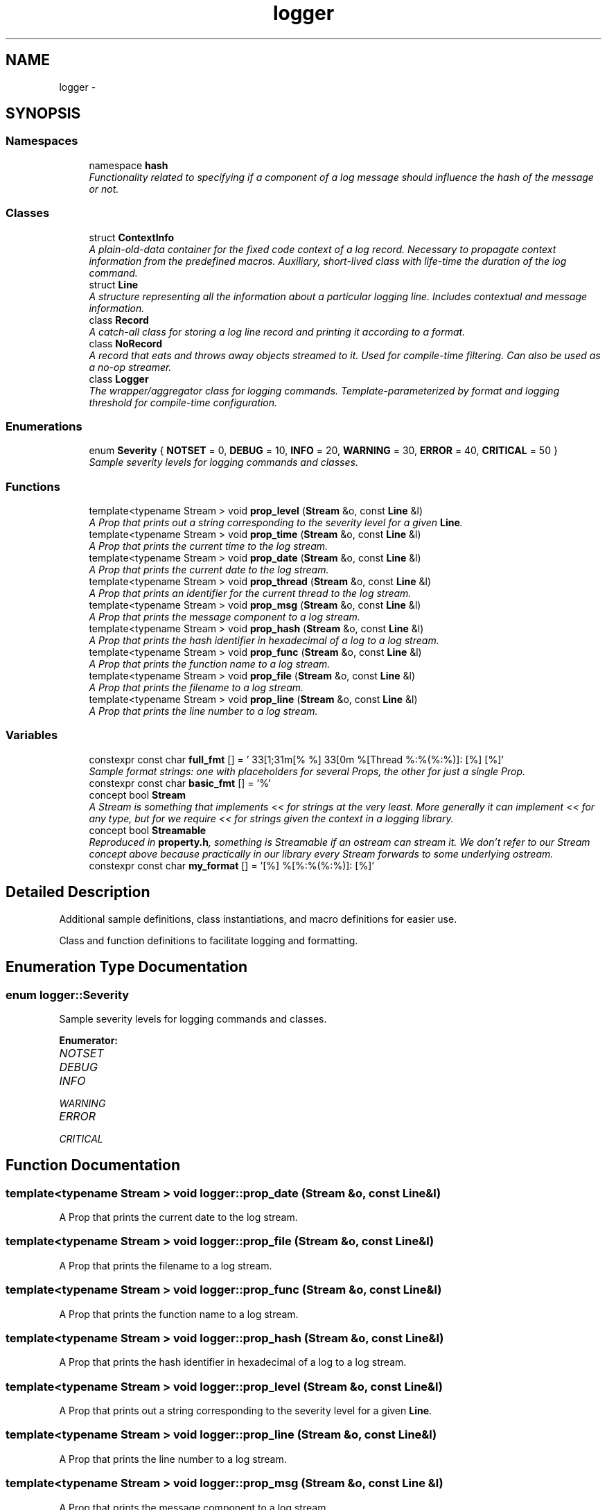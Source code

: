 .TH "logger" 3 "Sat Apr 29 2017" "Clayer" \" -*- nroff -*-
.ad l
.nh
.SH NAME
logger \- 
.SH SYNOPSIS
.br
.PP
.SS "Namespaces"

.in +1c
.ti -1c
.RI "namespace \fBhash\fP"
.br
.RI "\fIFunctionality related to specifying if a component of a log message should influence the hash of the message or not\&. \fP"
.in -1c
.SS "Classes"

.in +1c
.ti -1c
.RI "struct \fBContextInfo\fP"
.br
.RI "\fIA plain-old-data container for the fixed code context of a log record\&. Necessary to propagate context information from the predefined macros\&. Auxiliary, short-lived class with life-time the duration of the log command\&. \fP"
.ti -1c
.RI "struct \fBLine\fP"
.br
.RI "\fIA structure representing all the information about a particular logging line\&. Includes contextual and message information\&. \fP"
.ti -1c
.RI "class \fBRecord\fP"
.br
.RI "\fIA catch-all class for storing a log line record and printing it according to a format\&. \fP"
.ti -1c
.RI "class \fBNoRecord\fP"
.br
.RI "\fIA record that eats and throws away objects streamed to it\&. Used for compile-time filtering\&. Can also be used as a no-op streamer\&. \fP"
.ti -1c
.RI "class \fBLogger\fP"
.br
.RI "\fIThe wrapper/aggregator class for logging commands\&. Template-parameterized by format and logging threshold for compile-time configuration\&. \fP"
.in -1c
.SS "Enumerations"

.in +1c
.ti -1c
.RI "enum \fBSeverity\fP { \fBNOTSET\fP =  0, \fBDEBUG\fP =  10, \fBINFO\fP =  20, \fBWARNING\fP =  30, \fBERROR\fP =  40, \fBCRITICAL\fP =  50 }"
.br
.RI "\fISample severity levels for logging commands and classes\&. \fP"
.in -1c
.SS "Functions"

.in +1c
.ti -1c
.RI "template<typename Stream > void \fBprop_level\fP (\fBStream\fP &o, const \fBLine\fP &l)"
.br
.RI "\fIA Prop that prints out a string corresponding to the severity level for a given \fBLine\fP\&. \fP"
.ti -1c
.RI "template<typename Stream > void \fBprop_time\fP (\fBStream\fP &o, const \fBLine\fP &l)"
.br
.RI "\fIA Prop that prints the current time to the log stream\&. \fP"
.ti -1c
.RI "template<typename Stream > void \fBprop_date\fP (\fBStream\fP &o, const \fBLine\fP &l)"
.br
.RI "\fIA Prop that prints the current date to the log stream\&. \fP"
.ti -1c
.RI "template<typename Stream > void \fBprop_thread\fP (\fBStream\fP &o, const \fBLine\fP &l)"
.br
.RI "\fIA Prop that prints an identifier for the current thread to the log stream\&. \fP"
.ti -1c
.RI "template<typename Stream > void \fBprop_msg\fP (\fBStream\fP &o, const \fBLine\fP &l)"
.br
.RI "\fIA Prop that prints the message component to a log stream\&. \fP"
.ti -1c
.RI "template<typename Stream > void \fBprop_hash\fP (\fBStream\fP &o, const \fBLine\fP &l)"
.br
.RI "\fIA Prop that prints the hash identifier in hexadecimal of a log to a log stream\&. \fP"
.ti -1c
.RI "template<typename Stream > void \fBprop_func\fP (\fBStream\fP &o, const \fBLine\fP &l)"
.br
.RI "\fIA Prop that prints the function name to a log stream\&. \fP"
.ti -1c
.RI "template<typename Stream > void \fBprop_file\fP (\fBStream\fP &o, const \fBLine\fP &l)"
.br
.RI "\fIA Prop that prints the filename to a log stream\&. \fP"
.ti -1c
.RI "template<typename Stream > void \fBprop_line\fP (\fBStream\fP &o, const \fBLine\fP &l)"
.br
.RI "\fIA Prop that prints the line number to a log stream\&. \fP"
.in -1c
.SS "Variables"

.in +1c
.ti -1c
.RI "constexpr const char \fBfull_fmt\fP [] = '\\033[1;31m[% %]\\033[0m %[Thread %:%(%:%)]: [%] [%]'"
.br
.RI "\fISample format strings: one with placeholders for several Props, the other for just a single Prop\&. \fP"
.ti -1c
.RI "constexpr const char \fBbasic_fmt\fP [] = '%'"
.br
.ti -1c
.RI "concept bool \fBStream\fP"
.br
.RI "\fIA Stream is something that implements << for strings at the very least\&. More generally it can implement << for any type, but for we require << for strings given the context in a logging library\&. \fP"
.ti -1c
.RI "concept bool \fBStreamable\fP"
.br
.RI "\fIReproduced in \fBproperty\&.h\fP, something is Streamable if an ostream can stream it\&. We don't refer to our Stream concept above because practically in our library every Stream forwards to some underlying ostream\&. \fP"
.ti -1c
.RI "constexpr const char \fBmy_format\fP [] = '[%] %[%:%(%:%)]: [%]'"
.br
.in -1c
.SH "Detailed Description"
.PP 
Additional sample definitions, class instantiations, and macro definitions for easier use\&.
.PP
Class and function definitions to facilitate logging and formatting\&. 
.SH "Enumeration Type Documentation"
.PP 
.SS "enum \fBlogger::Severity\fP"
.PP
Sample severity levels for logging commands and classes\&. 
.PP
\fBEnumerator: \fP
.in +1c
.TP
\fB\fINOTSET \fP\fP
.TP
\fB\fIDEBUG \fP\fP
.TP
\fB\fIINFO \fP\fP
.TP
\fB\fIWARNING \fP\fP
.TP
\fB\fIERROR \fP\fP
.TP
\fB\fICRITICAL \fP\fP

.SH "Function Documentation"
.PP 
.SS "template<typename Stream > void \fBlogger::prop_date\fP (Stream &o, const Line &l)"
.PP
A Prop that prints the current date to the log stream\&. 
.SS "template<typename Stream > void \fBlogger::prop_file\fP (Stream &o, const Line &l)"
.PP
A Prop that prints the filename to a log stream\&. 
.SS "template<typename Stream > void \fBlogger::prop_func\fP (Stream &o, const Line &l)"
.PP
A Prop that prints the function name to a log stream\&. 
.SS "template<typename Stream > void \fBlogger::prop_hash\fP (Stream &o, const Line &l)"
.PP
A Prop that prints the hash identifier in hexadecimal of a log to a log stream\&. 
.SS "template<typename Stream > void \fBlogger::prop_level\fP (Stream &o, const Line &l)"
.PP
A Prop that prints out a string corresponding to the severity level for a given \fBLine\fP\&. 
.SS "template<typename Stream > void \fBlogger::prop_line\fP (Stream &o, const Line &l)"
.PP
A Prop that prints the line number to a log stream\&. 
.SS "template<typename Stream > void \fBlogger::prop_msg\fP (Stream &o, const Line &l)"
.PP
A Prop that prints the message component to a log stream\&. 
.SS "template<typename Stream > void \fBlogger::prop_thread\fP (Stream &o, const Line &l)"
.PP
A Prop that prints an identifier for the current thread to the log stream\&. 
.SS "template<typename Stream > void \fBlogger::prop_time\fP (Stream &o, const Line &l)"
.PP
A Prop that prints the current time to the log stream\&. 
.SH "Variable Documentation"
.PP 
.SS "constexpr const char \fBlogger::basic_fmt\fP[] = '%'"
.SS "constexpr const char \fBlogger::full_fmt\fP[] = '\\033[1;31m[% %]\\033[0m %[Thread %:%(%:%)]: [%] [%]'"
.PP
Sample format strings: one with placeholders for several Props, the other for just a single Prop\&. 
.SS "constexpr const char \fBlogger::my_format\fP[] = '[%] %[%:%(%:%)]: [%]'"
.SS "concept bool \fBlogger::Stream\fP"\fBInitial value:\fP
.PP
.nf
 requires(T o, std::string s) {
  { o << s } -> T &;
}
.fi
.PP
A Stream is something that implements << for strings at the very least\&. More generally it can implement << for any type, but for we require << for strings given the context in a logging library\&. 
.SS "concept bool \fBlogger::Streamable\fP"\fBInitial value:\fP
.PP
.nf
 requires(T o, std::ostream &s) {
  { s << o } -> std::ostream &;
}
.fi
.PP
Reproduced in \fBproperty\&.h\fP, something is Streamable if an ostream can stream it\&. We don't refer to our Stream concept above because practically in our library every Stream forwards to some underlying ostream\&. 
.SH "Author"
.PP 
Generated automatically by Doxygen for Clayer from the source code\&.
